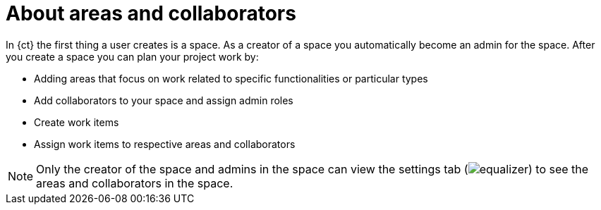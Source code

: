 [id="about_areas_and_collaborators-{context}{secondary}"]
= About areas and collaborators

In {ct} the first thing a user creates is a space. As a creator of a space you automatically become an admin for the space. After you create a space you can plan your project work by:

* Adding areas that focus on work related to specific functionalities or particular types
* Add collaborators to your space and assign admin roles
* Create work items
* Assign work items to respective areas and collaborators

NOTE: Only the creator of the space and admins in the space can view the settings tab (image:equalizer.png[title="Settings"]) to see the areas and collaborators in the space.
